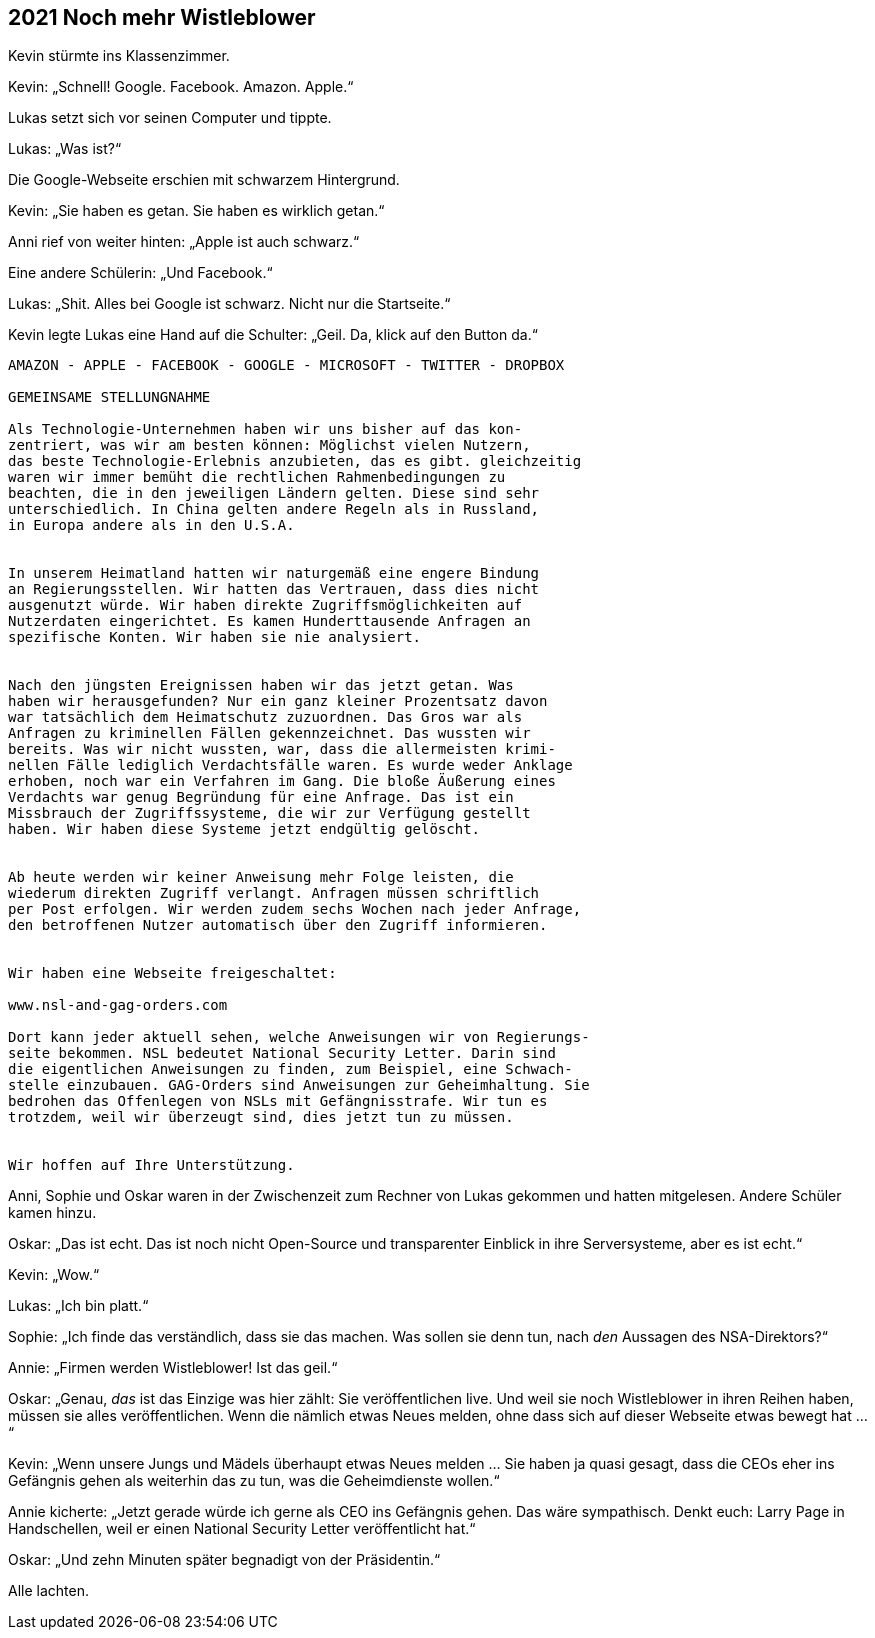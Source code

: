== [big-number]#2021# Noch mehr Wistleblower

[text-caps]#Kevin stürmte ins Klassenzimmer.#

Kevin: „Schnell! Google. Facebook. Amazon. Apple.“

Lukas setzt sich vor seinen Computer und tippte.

Lukas: „Was ist?“

Die Google-Webseite erschien mit schwarzem Hintergrund.

Kevin: „Sie haben es getan. Sie haben es wirklich getan.“

Anni rief von weiter hinten: „Apple ist auch schwarz.“

Eine andere Schülerin: „Und Facebook.“

Lukas: „Shit.
Alles bei Google ist schwarz.
Nicht nur die Startseite.“

Kevin legte Lukas eine Hand auf die Schulter: „Geil.
Da, klick auf den Button da.“


****
....
AMAZON - APPLE - FACEBOOK - GOOGLE - MICROSOFT - TWITTER - DROPBOX

GEMEINSAME STELLUNGNAHME

Als Technologie-Unternehmen haben wir uns bisher auf das kon-
zentriert, was wir am besten können: Möglichst vielen Nutzern,
das beste Technologie-Erlebnis anzubieten, das es gibt. gleichzeitig
waren wir immer bemüht die rechtlichen Rahmenbedingungen zu
beachten, die in den jeweiligen Ländern gelten. Diese sind sehr
unterschiedlich. In China gelten andere Regeln als in Russland,
in Europa andere als in den U.S.A.


In unserem Heimatland hatten wir naturgemäß eine engere Bindung
an Regierungsstellen. Wir hatten das Vertrauen, dass dies nicht
ausgenutzt würde. Wir haben direkte Zugriffsmöglichkeiten auf
Nutzerdaten eingerichtet. Es kamen Hunderttausende Anfragen an
spezifische Konten. Wir haben sie nie analysiert.


Nach den jüngsten Ereignissen haben wir das jetzt getan. Was 
haben wir herausgefunden? Nur ein ganz kleiner Prozentsatz davon
war tatsächlich dem Heimatschutz zuzuordnen. Das Gros war als
Anfragen zu kriminellen Fällen gekennzeichnet. Das wussten wir
bereits. Was wir nicht wussten, war, dass die allermeisten krimi-
nellen Fälle lediglich Verdachtsfälle waren. Es wurde weder Anklage
erhoben, noch war ein Verfahren im Gang. Die bloße Äußerung eines
Verdachts war genug Begründung für eine Anfrage. Das ist ein
Missbrauch der Zugriffssysteme, die wir zur Verfügung gestellt
haben. Wir haben diese Systeme jetzt endgültig gelöscht.


Ab heute werden wir keiner Anweisung mehr Folge leisten, die 
wiederum direkten Zugriff verlangt. Anfragen müssen schriftlich
per Post erfolgen. Wir werden zudem sechs Wochen nach jeder Anfrage,
den betroffenen Nutzer automatisch über den Zugriff informieren.


Wir haben eine Webseite freigeschaltet:

www.nsl-and-gag-orders.com

Dort kann jeder aktuell sehen, welche Anweisungen wir von Regierungs-
seite bekommen. NSL bedeutet National Security Letter. Darin sind
die eigentlichen Anweisungen zu finden, zum Beispiel, eine Schwach-
stelle einzubauen. GAG-Orders sind Anweisungen zur Geheimhaltung. Sie
bedrohen das Offenlegen von NSLs mit Gefängnisstrafe. Wir tun es
trotzdem, weil wir überzeugt sind, dies jetzt tun zu müssen.


Wir hoffen auf Ihre Unterstützung.
....
****

Anni, Sophie und Oskar waren in der Zwischenzeit zum Rechner von Lukas gekommen und hatten mitgelesen.
Andere Schüler kamen hinzu.

Oskar: „Das ist echt.
Das ist noch nicht Open-Source und transparenter Einblick in ihre Serversysteme, aber es ist echt.“

Kevin: „Wow.“

Lukas: „Ich bin platt.“

Sophie: „Ich finde das verständlich, dass sie das machen.
Was sollen sie denn tun, nach _den_ Aussagen des NSA-Direktors?“

Annie: „Firmen werden Wistleblower! Ist das geil.“

Oskar: „Genau, _das_ ist das Einzige was hier zählt:
Sie veröffentlichen live.
Und weil sie noch Wistleblower in ihren Reihen haben, müssen sie alles veröffentlichen.
Wenn die nämlich etwas Neues melden, ohne dass sich auf dieser Webseite etwas bewegt hat ...“

Kevin: „Wenn unsere Jungs und Mädels überhaupt etwas Neues melden ... Sie haben ja quasi gesagt, dass die CEOs eher ins Gefängnis gehen als weiterhin das zu tun, was die Geheimdienste wollen.“

Annie kicherte: „Jetzt gerade würde ich gerne als CEO ins Gefängnis gehen.
Das wäre sympathisch.
Denkt euch: Larry Page in Handschellen, weil er einen National Security Letter veröffentlicht hat.“

Oskar: „Und zehn Minuten später begnadigt von der Präsidentin.“

Alle lachten.
